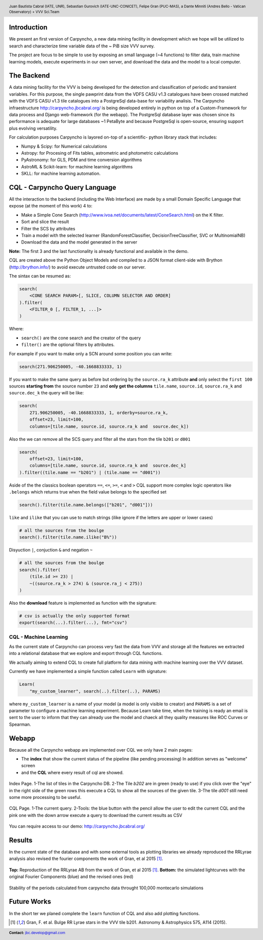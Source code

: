.. =============================================================================
.. HEADER
.. =============================================================================

.. header::

    .. image:: img/head.png
        :align: center
        :scale: 90 %

    Juan Bautista Cabral (IATE, UNR), Sebastian Gurovich (IATE-UNC-CONICET),
    Felipe Gran (PUC-MAS), a Dante Minniti (Andres Bello - Vatican Observatory)
    + VVV Sci.Team


.. =============================================================================
.. CONTENT
.. =============================================================================

Introduction
------------

We present an first version of Carpyncho, a new data mining facility in
development which we hope will be utilized to search and
characterize time variable data of the ~ PiB size VVV survey.

The project are focus to be simple to use by exposing an small language
(~4 functions) to filter data, train machine learning models, execute
experiments in our own server, and download the data and the model to a local
computer.


The Backend
-----------

A data mining facility for the VVV is being developed for the
detection and classification of periodic and transient variables. For
this purpose, the single pawprint data from the VDFS CASU v1.3
catalogues have been crossed matched with the VDFS CASU v1.3 tile
catalogues into a PostgreSql data-base for variability analisis. The
Carpyncho infraestructure http://carpyncho.jbcabral.org/ is being
developed entirely in python on top of a Custom-Framework for data process and
Django web-framework (for the webapp). The
PostgreSql database layer was chosen since its performance is
adequate for large databases ~1 PetaByte and because PostgreSql is
open-source, ensuring support plus evolving versatility.

For calculation purposes Carpyncho is layored on-top of a scientific-
python library stack that includes:

- Numpy & Scipy: for Numerical calculations
- Astropy: for Procesing of Fits tables, astrometric and photometric
  calculations
- PyAstronomy: for GLS, PDM and time conversion algorithms
- AstroML & Scikit-learn: for machine learning algorithms
- SKLL: for machine learning automation.


CQL - Carpyncho Query Language
------------------------------

All the interaction to the backend (including the Web Interface) are made by
a small Domain Specific Language that expose (at the moment of this work) 4
to:

-   Make a Simple Cone Search (http://www.ivoa.net/documents/latest/ConeSearch.html)
    on the K filter.
-   Sort and slice the result
-   Filter the SCS by attributes
-   Train a model with the selected learner (RandomForestClassifier,
    DecisionTreeClassifier, SVC or MultinomialNB)
-   Download the data and the model generated in the server

**Note:** The first 3 and the last functionality is already functional and
available in the demo.

CQL are created above the Python Object Models and compiled to a JSON
format client-side with Brython (http://brython.info/) to avoid
execute untrusted code on our server.

The sintax can be resumed as:

.. code-block:: python

    search(
        <CONE SEARCH PARAM>[, SLICE, COLUMN SELECTOR AND ORDER]
    ).filter(
        <FILTER_0 [, FILTER_1, ...]>
    )


Where:

- ``search()`` are the cone search and the creator of the query
- ``filter()`` are the optional filters by attributes.

For example if you want to make only a SCN around some position you can write:

.. code-block:: python

    search(271.906250005, -40.1668833333, 1)


If you want to make the same query as before but ordering by the
``source.ra_k`` attribute **and** only select the ``first 100`` sources
**starting from** the source number ``23`` and **only get the columns**
``tile.name``, ``source.id``, ``source.ra_k`` and  ``source.dec_k``
the query will be like:

.. code-block:: python

    search(
        271.906250005, -40.1668833333, 1, orderby=source.ra_k,
        offset=23, limit=100,
        columns=[tile.name, source.id, source.ra_k and  source.dec_k])


Also the we can remove all the SCS query and filter all the stars from
the tile ``b201`` or  ``d001``

.. code-block:: python

    search(
        offset=23, limit=100,
        columns=[tile.name, source.id, source.ra_k and  source.dec_k]
    ).filter((tile.name == "b201") | (tile.name == "d001"))


Aside of the the classics boolean operators ``==``, ``<=``, ``>=``, ``<``
and ``>`` CQL support more complex logic operators like ``.belongs``
which returns true when the field value belongs to the specified set

.. code-block:: python

    search().filter(tile.name.belongs(["b201", "d001"]))


``like`` and ``ilike`` that you can use to match strings (ilike ignore if
the letters are upper or lower cases)

.. code-block:: python

    # all the sources from the boulge
    search().filter(tile.name.ilike("B%"))


Disyuction ``|``, conjuction ``&`` and negation ``~``

.. code-block:: python

    # all the sources from the boulge
    search().filter(
        (tile.id >= 23) |
        ~((source.ra_k > 274) & (source.ra_j < 275))
    )

Also the **download** feature is implemented as function with the signature:

.. code-block:: python

    # csv is actually the only supported format
    export(search(...).filter(...), fmt="csv")


CQL - Machine Learning
^^^^^^^^^^^^^^^^^^^^^^

As the current state of Carpyncho can process very fast the data from VVV and
storage all the features we extracted into a relational database that we
explore and export through CQL functions.

We actually aiming to extend CQL to create full platform for data mining
with machine learning over the VVV dataset.

Currently we have implemented a simple function called ``Learn`` with
signature:

.. code-block:: python

    Learn(
        "my_custom_learner", search(..).filter(..), PARAMS)

where ``my_custom_learner`` is a name of your model (a model is only visible
to creator) and ``PARAMS`` is a set of parameter to configure a machine
learning  experiment. Because Learn take time, when the training is ready
an email is sent to the user to inform that they can already use the model
and chaeck all they quality measures like ROC Curves or Spearman.


Webapp
------

Because all the Carpyncho webapp are implemented over CQL we only have 2 main
pages:

-   The **index** that show the current status of the pipeline
    (like pending processing) In addition serves as "welcome" screen
-   and the **CQL** where every result of cql are showed.


.. figure:: img/index.png
    :align: center
    :scale: 40%

    Index Page. 1-The list of tiles in the Carpyncho DB. 2-The Tile *b202*
    are in green (ready to use) if you click over the "eye" in the right
    side of the green rows this execute a CQL to show all the sources of the
    given tile. 3-The tile *d001* still need some more processing
    to be useful.


.. figure:: img/cql.png
    :align: center
    :scale: 40 %

    CQL Page. 1-The current query. 2-Tools: the blue button with the pencil
    allow the user to edit the current CQL and the pink one with the down arrow
    execute a query to download the current results as CSV


You can require access to our demo: http://carpyncho.jbcabral.org/


Results
-------

In the current state of the database and with some external tools as plotting
libraries we already reproduced the RRLyrae analysis also revised the fourier components
the work of Gran, et al 2015 [1]_.

.. figure:: img/lc.png
    :align: center
    :scale: 55 %

    **Top:** Reproduction of the RRLyrae AB from the work of
    Gran, et al 2015 [1]_. **Bottom:** the simulated lightcurves with
    the original Fourier Components (blue) and the revised ones (red)

.. figure:: img/mc.png
    :align: center
    :scale: 100 %

    Stability of the periods calculated from carpyncho data throught 100,000
    montecarlo simulations


Future Works
------------

In the short ter we planed complete the ``learn`` function of CQL and also
add plotting functions.



.. =============================================================================
.. FOOTER
.. =============================================================================

.. image:: img/afiliations.png
    :align: center
    :scale: 45 %


.. [1] Gran, F. et al. Bulge RR Lyrae stars in the VVV tile b201. Astronomy & Astrophysics 575, A114 (2015).

.. footer::

    .. class:: footer

        **Contact:** `jbc.develop@gmail.com <mailto:jbc.develop@gmail.com>`_


